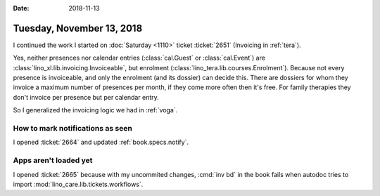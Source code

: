 :date: 2018-11-13

==========================
Tuesday, November 13, 2018
==========================

I continued the work I started on :doc:`Saturday <1110>` ticket
:ticket:`2651` (Invoicing in :ref:`tera`).

Yes, neither presences nor calendar entries (:class:`cal.Guest` or
:class:`cal.Event`) are :class:`lino_xl.lib.invoicing.Invoiceable`,
but enrolment (:class:`lino_tera.lib.courses.Enrolment`).  Because not
every presence is invoiceable, and only the enrolment (and its
dossier) can decide this.  There are dossiers for whom they invoice a
maximum number of presences per month, if they come more often then
it's free. For family therapies they don't invoice per presence but
per calendar entry.

So I generalized the invoicing logic we had in :ref:`voga`.

How to mark notifications as seen
=================================

I opened :ticket:`2664` and updated :ref:`book.specs.notify`.


Apps aren't loaded yet
======================

I opened :ticket:`2665` because with my uncommited changes, :cmd:`inv
bd` in the book fails when autodoc tries to import
:mod:`lino_care.lib.tickets.workflows`.


